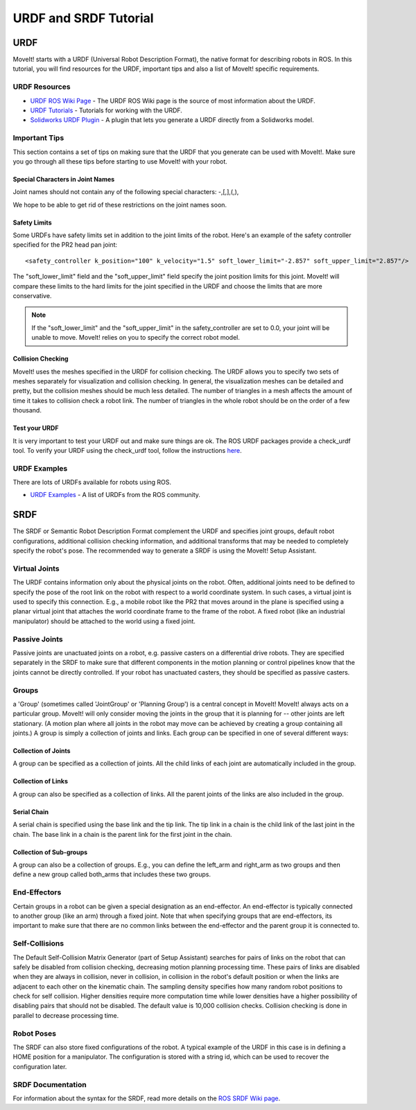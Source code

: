 URDF and SRDF Tutorial
======================

URDF
----
MoveIt! starts with a URDF (Universal Robot Description Format), the native format for describing robots in ROS. In this tutorial, you will find resources for the URDF, important tips and also a list of MoveIt! specific requirements.

URDF Resources
^^^^^^^^^^^^^^

* `URDF ROS Wiki Page <http://www.ros.org/wiki/urdf>`_ - The URDF ROS Wiki page is the source of most information about the URDF.
* `URDF Tutorials <http://www.ros.org/wiki/urdf/Tutorials>`_ - Tutorials for working with the URDF.
* `Solidworks URDF Plugin <http://www.ros.org/wiki/sw_urdf_exporter>`_ - A plugin that lets you generate a URDF directly from a Solidworks model.

Important Tips
^^^^^^^^^^^^^^
This section contains a set of tips on making sure that the URDF that you generate can be used with MoveIt!. Make sure you go through all these tips before starting to use MoveIt! with your robot.

Special Characters in Joint Names
"""""""""""""""""""""""""""""""""
Joint names should not contain any of the following special characters: -,[,],(,),

We hope to be able to get rid of these restrictions on the joint names soon.

Safety Limits
"""""""""""""
Some URDFs have safety limits set in addition to the joint limits of the robot. Here's an example of the safety controller specified for the PR2 head pan joint::

   <safety_controller k_position="100" k_velocity="1.5" soft_lower_limit="-2.857" soft_upper_limit="2.857"/>

The "soft_lower_limit" field and the "soft_upper_limit" field specify the joint position limits for this joint. MoveIt! will compare these limits to the hard limits for the joint specified in the URDF and choose the limits that are more conservative.

.. note:: If the "soft_lower_limit" and the "soft_upper_limit" in the safety_controller are set to 0.0, your joint will be unable to move. MoveIt! relies on you to specify the correct robot model.

Collision Checking
""""""""""""""""""
MoveIt! uses the meshes specified in the URDF for collision checking. The URDF allows you to specify two sets of meshes separately for visualization and collision checking. In general, the visualization meshes can be detailed and pretty, but the collision meshes should be much less detailed. The number of triangles in a mesh affects the amount of time it takes to collision check a robot link. The number of triangles in the whole robot should be on the order of a few thousand.

Test your URDF
""""""""""""""
It is very important to test your URDF out and make sure things are ok. The ROS URDF packages provide a check_urdf tool. To verify your URDF using the check_urdf tool, follow the instructions `here <http://wiki.ros.org/urdf#Verification>`_.

URDF Examples
^^^^^^^^^^^^^
There are lots of URDFs available for robots using ROS.

* `URDF Examples <http://www.ros.org/wiki/urdf/Examples>`_ - A list of URDFs from the ROS community.


SRDF
----

The SRDF or Semantic Robot Description Format complement the URDF and specifies joint groups, default robot configurations, additional collision checking information, and additional transforms that may be needed to completely specify the robot's pose. The recommended way to generate a SRDF is using the MoveIt! Setup Assistant.

Virtual Joints
^^^^^^^^^^^^^^
The URDF contains information only about the physical joints on the robot. Often, additional joints need to be defined to specify the pose of the root link on the robot with respect to a world coordinate system. In such cases, a virtual joint is used to specify this connection. E.g., a mobile robot like the PR2 that moves around in the plane is specified using a planar virtual joint that attaches the world coordinate frame to the frame of the robot. A fixed robot (like an industrial manipulator) should be attached to the world using a fixed joint.

Passive Joints
^^^^^^^^^^^^^^
Passive joints are unactuated joints on a robot, e.g. passive casters on a differential drive robots. They are specified separately in the SRDF to make sure that different components in the motion planning or control pipelines know that the joints cannot be directly controlled. If your robot has unactuated casters, they should be specified as passive casters.

Groups
^^^^^^
a 'Group' (sometimes called 'JointGroup' or 'Planning Group') is a central concept in MoveIt! MoveIt! always acts on a particular group. MoveIt! will only consider moving the joints in the group that it is planning for -- other joints are left stationary. (A motion plan where all joints in the robot may move can be achieved by creating a group containing all joints.) A group is simply a collection of joints and links. Each group can be specified in one of several different ways:

Collection of Joints
""""""""""""""""""""
A group can be specified as a collection of joints. All the child links of each joint are automatically included in the group.

Collection of Links
"""""""""""""""""""
A group can also be specified as a collection of links. All the parent joints of the links are also included in the group.

Serial Chain
""""""""""""
A serial chain is specified using the base link and the tip link. The tip link in a chain is the child link of the last joint in the chain. The base link in a chain is the parent link for the first joint in the chain.

Collection of Sub-groups
""""""""""""""""""""""""
A group can also be a collection of groups. E.g., you can define the left_arm and right_arm as two groups and then define a new group called both_arms that includes these two groups.

End-Effectors
^^^^^^^^^^^^^
Certain groups in a robot can be given a special designation as an end-effector. An end-effector is typically connected to another group (like an arm) through a fixed joint. Note that when specifying groups that are end-effectors, its important to make sure that there are no common links between the end-effector and the parent group it is connected to.

Self-Collisions
^^^^^^^^^^^^^^^
The Default Self-Collision Matrix Generator (part of Setup Assistant) searches for pairs of links on the robot that can safely be disabled from collision checking, decreasing motion planning processing time. These pairs of links are disabled when they are always in collision, never in collision, in collision in the robot's default position or when the links are adjacent to each other on the kinematic chain. The sampling density specifies how many random robot positions to check for self collision. Higher densities require more computation time while lower densities have a higher possibility of disabling pairs that should not be disabled. The default value is 10,000 collision checks. Collision checking is done in parallel to decrease processing time.

Robot Poses
^^^^^^^^^^^
The SRDF can also store fixed configurations of the robot. A typical example of the URDF in this case is in defining a HOME position for a manipulator. The configuration is stored with a string id, which can be used to recover the configuration later.

SRDF Documentation
^^^^^^^^^^^^^^^^^^
For information about the syntax for the SRDF, read more details on the `ROS SRDF Wiki page <http://www.ros.org/wiki/srdf>`_.
